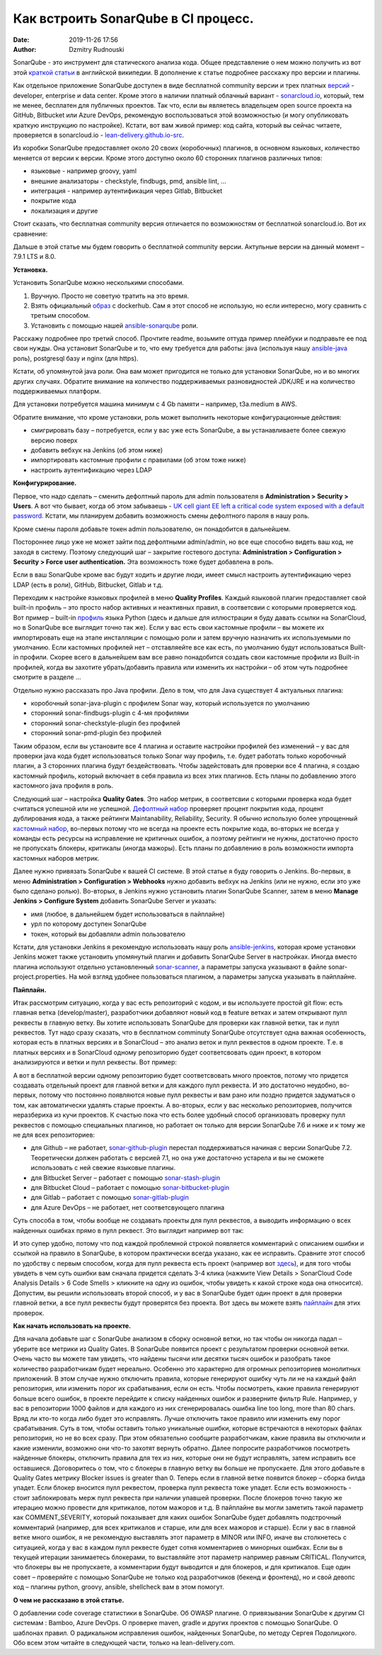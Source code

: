 Как встроить SonarQube в CI процесс.
##############################################
:date: 2019-11-26 17:56
:author: Dzmitry Rudnouski

SonarQube - это инструмент для статического анализа кода. Общее
представление о нем можно получить из вот этой `краткой статьи <https://en.wikipedia.org/wiki/SonarQube>`_ в
английской википедии. В дополнение к статье подробнее расскажу про
версии и плагины.

Как отдельное приложение SonarQube доступен в виде бесплатной community
версии и трех платных
`версий <https://www.sonarsource.com/plans-and-pricing/>`_ - developer,
enterprise и data center. Кроме этого в наличии платный облачный
вариант - `sonarcloud.io <https://sonarcloud.io/>`_, который, тем не менее, бесплатен для публичных
проектов. Так что, если вы являетесь владельцем open source проекта на
GitHub, Bitbucket или Azure DevOps, рекомендую воспользоваться этой
возможностью (и могу опубликовать краткую инструкцию по настройке).
Кстати, вот вам живой пример: код сайта, который вы сейчас читаете,
проверяется в sonarcloud.io - `lean-delivery.github.io-src <https://sonarcloud.io/dashboard?id=lean-delivery_lean-delivery.github.io-src>`_.

Из коробки SonarQube предоставляет около 20 своих (коробочных) плагинов,
в основном языковых, количество меняется от версии к версии. Кроме этого
доступно около 60 сторонних плагинов различных типов:

-  языковые - например groovy, yaml
-  внешние анализаторы - checkstyle, findbugs, pmd, ansible lint, ...
-  интеграция - например аутентификация через Gitlab, Bitbucket
-  покрытие кода
-  локализация и другие

Стоит сказать, что бесплатная community версия отличается по
возможностям от бесплатной sonarcloud.io. Вот их сравнение:

.. image:: {filename}/images/sonarqube_table1.png

Дальше в этой статье мы будем говорить о бесплатной community версии.
Актульные версии на данный момент – 7.9.1 LTS и 8.0.

**Установка.**

Установить SonarQube можно несколькими способами.

1. Вручную. Просто не советую тратить на это время.

2. Взять официальный `образ <https://hub.docker.com/_/sonarqube>`_ с
   dockerhub. Сам я этот способ не использую, но если интересно, могу
   сравнить с третьим способом.

3. Установить с помощью нашей `ansible-sonarqube <https://github.com/lean-delivery/ansible-role-sonarqube>`_ роли.

Расскажу подробнее про третий способ. Прочтите readme, возьмите оттуда
пример плейбуки и подправьте ее под свои нужды. Она установит SonarQube
и то, что ему требуется для работы: java (используя нашу
`ansible-java <https://github.com/lean-delivery/ansible-role-java>`_ роль), postgresql базу и nginx (для https).

Кстати, об упомянутой java роли. Она вам может пригодится не только для установки SonarQube, но и во многих других случаях. Обратите внимание на количество поддерживаемых разновидностей JDK/JRE и на количество поддерживаемых платформ.

Для установки потребуется машина минимум с 4 Gb памяти – например,
t3a.medium в AWS.

Обратите внимание, что кроме установки, роль может выполнить некоторые
конфигурационные действия:

-  смигрировать базу – потребуется, если у вас уже есть SonarQube, а вы
   устанавливаете более свежую версию поверх
-  добавить вебхук на Jenkins (об этом ниже)
-  импортировать кастомные профили с правилами (об этом тоже ниже)
-  настроить аутентификацию через LDAP

**Конфигурирование.**

Первое, что надо сделать – сменить дефолтный пароль для admin
пользователя в **Administration > Security > Users**. А вот что бывает,
когда об этом забываешь - `UK cell giant EE left a critical code system
exposed with a default
password. <https://www.zdnet.com/article/mobile-giant-left-code-system-online-default-password/>`_
Кстати, мы планируем добавить возможность смены дефолтного пароля в нашу
роль.

Кроме смены пароля добавьте токен admin пользователю, он понадобится в
дальнейшем.

Постороннее лицо уже не может зайти под дефолтными admin/admin, но все еще способно видеть ваш код, не заходя в систему.
Поэтому следующий шаг – закрытие гостевого доступа:
**Administration > Configuration > Security > Force user
authentication.** Эта возможность тоже будет добавлена в роль.

Если в ваш SonarQube кроме вас будут ходить и другие люди, имеет смысл
настроить аутентификацию через LDAP (есть в роли), GitHub, Bitbucket,
Gitlab и т.д.

Переходим к настройке языковых профилей в меню **Quality Profiles**.
Каждый языковой плагин предоставляет свой built-in профиль – это просто набор активных и неактивных правил, в соответсвии с которыми проверяется код. Вот пример – built-in `профиль <https://sonarcloud.io/organizations/lean-delivery/rules?activation=true&qprofile=AW0kegFj4oPgLAsgGJ2v>`_ языка Python (здесь и дальше для иллюстрации я буду давать ссылки на SonarCloud, но в SonarQube все выглядит точно так же). 
Если у вас есть свои кастомные профили – вы можете их импортировать еще
на этапе инсталляции с помощью роли и затем вручную назначить их
используемыми по умолчанию. Если кастомных профилей нет – отставляейте
все как есть, по умолчанию будут использоваться Built-in профили. Скорее
всего в дальнейшем вам все равно понадобится создать свои кастомные
профили из Built-in профилей, когда вы захотите убрать/добавить правила
или изменить их настройки – об этом чуть подробнее смотрите в
разделе ...

Отдельно нужно рассказать про Java профили. Дело в том, что для Java
существует 4 актуальных плагина:

-  коробочный sonar-java-plugin с профилем Sonar way, который
   используется по умолчанию
-  сторонний sonar-findbugs-plugin с 4-мя профилями
-  сторонний sonar-checkstyle-plugin без профилей
-  сторонний sonar-pmd-plugin без профилей

Таким образом, если вы установите все 4 плагина и оставите настройки
профилей без изменений – у вас для проверки java кода будет
использоваться только Sonar way профиль, т.е. будет работать только
коробочный плагин, а 3 сторонних плагина будут бездействовать. Чтобы
задейстовать для проверки все 4 плагина, я создаю кастомный профиль,
который включает в себя правила из всех этих плагинов. Есть планы по добавлению этого кастомного java профиля в роль.

Следующий шаг – настройка **Quality Gates**. Это набор метрик, в соответсвии с которыми
проверка кода будет считаться успешной или не успешной. `Дефолтный набор <https://sonarcloud.io/organizations/lean-delivery/quality_gates/show/9>`_ проверяет процент покрытия кода,
процент дублирования кода, а также рейтинги Maintanability, Reliability, Security. Я обычно использую более упрощенный `кастомный набор <https://sonarcloud.io/organizations/lean-delivery/quality_gates/show/7770>`_,
во-первых потому что не всегда на проекте есть покрытие кода, во-вторых не всегда у команды есть ресурсы на исправление не критичных ошибок,
а поэтому рейтинги не нужны, достаточно просто не пропускать блокеры, критикалы (иногда мажоры). Есть планы по добавлению в роль возможности импорта кастомных наборов метрик.

Далее нужно привязать SonarQube к вашей CI системе. В этой статье я буду говорить о Jenkins. Во-первых, в меню **Administration > Configuration > Webhooks** нужно добавить вебхук на Jenkins (или не нужно, если это уже было сделано ролью). Во-вторых, в Jenkins нужнo установить плагин SonarQube Scanner, затем в меню **Manage Jenkins > Configure System** добавить SonarQube Server и указать:

- имя (любое, в дальнейшем будет использоваться в пайплайне)
- урл по которому доступен SonarQube
- токен, который вы добавляли admin пользователю

Кстати, для установки Jenkins я рекомендую использовать нашу роль `ansible-jenkins <https://github.com/lean-delivery/ansible-role-jenkins>`_, которая кроме установки Jenkins может также установить упомянутый плагин и добавить SonarQube Server в настройках.
Иногда вместо плагина используют отдельно установленный `sonar-scanner <https://docs.sonarqube.org/latest/analysis/scan/sonarscanner/>`_, а параметры запуска указывают в файле sonar-project.properties. На мой взгляд удобнее пользоваться плагином, а параметры запуска указывать в пайплайне.

**Пайплайн.**

Итак рассмотрим ситуацию, когда у вас есть репозиторий с кодом, и вы используете простой git flow: есть главная ветка (develop/master), разработчики добавляют новый код в feature ветках и затем открывают пулл реквесты в главную ветку. Вы хотите использовать SonarQube для проверки как главной ветки, так и пулл реквестов.
Тут надо сразу сказать, что в бесплатном comminuty SonarQube отсутствует одна важная особенность, которая есть в платных версиях и в SonarCloud – это анализ веток и пулл реквестов в одном проекте. Т.е. в платных версиях и в SonarCloud одному репозиторию будет соответсвовать один проект, в котором анализируются и ветки и пулл реквесты. Вот пример:

.. image:: {filename}/images/sonarqube_project.png

А вот в бесплатной версии одному репозиторию будет соответсвовать много проектов, потому что придется создавать отдельный проект для главной ветки и для каждого пулл реквеста. И это достаточно неудобно, во-первых, потому что постоянно появляются новые пулл реквесты и вам рано или поздно придется задуматься о том, как автоматически удалять старые проекты. А во-вторых, если у вас несколько репозиториев, получится неразбериха из кучи проектов.
К счастью пока что есть более удобный способ организовать проверку пулл реквестов с помощью специальных плагинов, но работает он только для версии SonarQube 7.6 и ниже и к тому же не для всех репозиториев:

- для Github – не работает, `sonar-github-plugin <https://github.com/SonarSource/sonar-github>`_ перестал поддерживаться начиная с версии SonarQube 7.2. Теоретически должен работать с версией 7.1, но она уже достаточно устарела и вы не сможете использовать с ней свежие языковые плагины.
- для Bitbucket Server – работает с помощью `sonar-stash-plugin <https://github.com/AmadeusITGroup/sonar-stash/>`_
- для Bitbucket Cloud – работает с помощью `sonar-bitbucket-plugin <https://github.com/mibexsoftware/sonar-bitbucket-plugin>`_
- для Gitlab – работает с помощью `sonar-gitlab-plugin <https://github.com/mibexsoftware/sonar-bitbucket-plugin>`_
- для Azure DevOps – не работает, нет соответсвующего плагина

Суть способа в том, чтобы вообще не создавать проекты для пулл реквестов, а выводить информацию о всех найденных ошибках прямо в пулл реквест. Это выглядит например вот так:

.. image:: {filename}/images/sonarqube_pullrequest.png

И это супер удобно, потому что под каждой проблемной строкой появляется комментарий с описанием ошибки и ссылкой на правило в SonarQube, в котором практически всегда указано, как ее исправить. Сравните этот способ по удобству с первым способом, когда для пулл реквеста есть проект (например вот `здесь <https://github.com/epam/aws-syndicate/pull/51>`_), и для того чтобы увидеть в чем суть ошибки вам сначала придется сделать 3-4 клика (нажмите View Details > SonarCloud Code Analysis Details > 6 Code Smells > кликните на одну из ошибок, чтобы увидеть к какой строке кода она относится).
Допустим, вы решили использовать второй способ, и у вас в SonarQube будет один проект в для проверки главной ветки, а все пулл реквесты будут проверятся без проекта. Вот здесь вы можете взять `пайплайн <https://github.com/lean-delivery/ansible-role-sonarqube/blob/master/files/example_pipeline.groovy>`_ для этих проверок.

**Как начать использовать на проекте.**

Для начала добавьте шаг с SonarQube анализом в сборку основной ветки, но так чтобы он никогда падал – уберите все метрики из Quality Gates.
В SonarQube появится проект с результатом проверки основной ветки. Очень часто вы можете там увидеть, что найдены тысячи или десятки тысяч ошибок и разобрать такое количество разработчикам будет нереально. Особенно это характерно для огромных репозиториев монолитных приложений. В этом случае нужно отключить правила, которые генерируют ошибку чуть ли не на каждый файл репозитория, или изменить порог их срабатывания, если он есть. Чтобы посмотреть, какие правила генерируют больше всего ошибок, в проекте перейдите к списку найденных ошибок и разверните фильтр Rule. 
Например, у вас в репозитории 1000 файлов и для каждого из них сгенерировалась ошибка line too long, more than 80 chars. Вряд ли кто-то когда либо будет это исправлять. Лучше отключить такое правило или изменить ему порог срабатывания. Суть в том, чтобы оставить только уникальные ошибки, которые встречаются в некоторых файлах репозитория, но не во всех сразу. При этом обязательно сообщите разработчикам, какие правила вы отключили и какие изменили, возможно они что-то захотят вернуть обратно.
Далее попросите разработчиков посмотреть найденные блокеры, отключить правила для тех из них, которые они не будут исправлять, затем исправить все оставшиеся. Договоритесь о том, что с блокеры в главную ветку вы больше не пропускаете. Для этого добавьте в Quality Gates метрику Blocker issues is greater than 0. Теперь если в главной ветке появится блокер – сборка билда упадет. Если блокер вносится пулл реквестом, проверка пулл реквеста тоже упадет. Если есть возможность - стоит заблокировать мерж пулл реквеста при наличии упавшей проверки.
После блокеров точно такую же итерацию можно провести для критикалов, потом мажоров и т.д.
В пайплайне вы могли заметить такой параметр как COMMENT_SEVERITY, который показывает для каких ошибок SonarQube будет добавлять подстрочный комментарий (например, для всех критикалов и старше, или для всех мажоров и старше). Если у вас в главной ветке много ошибок, я не рекомендую выставлять этот параметр в MINOR или INFO, иначе вы столкнетесь с ситуацией, когда у вас в каждом пулл реквесте будет сотня комментариев о минорных ошибках. Если вы в текущей итерации занимаетесь блокерами, то выставляйте этот параметр например равным CRITICAL. Получится, что блокеры вы не пропускаете, а комментарии будут выводится и для блокеров, и для критикалов.
Еще один совет – проверяйте с помощью SonarQube не только код разработчиков (бекенд и фронтенд), но и свой девопс код – плагины python, groovy, ansible, shellcheck вам в этом помогут.

**О чем не рассказано в этой статье.**

О добавлении code coverage статистики в SonarQube. Об OWASP плагине. О привязывании SonarQube к другим CI системам : Bamboo, Azure DevOps. О проверке maven, gradle и других проектов с помощью SonarQube. О шаблонах правил. О радикальном исправления ошибок, найденных SonarQube, по методу Сергея Подолицкого. 
Обо всем этом читайте в следующей части, только на lean-delivery.com.
